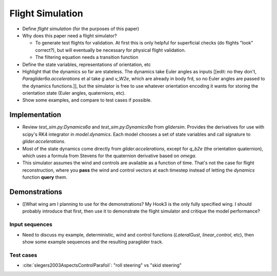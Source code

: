 *****************
Flight Simulation
*****************

* Define *flight simulation* (for the purposes of this paper)

* Why does this paper need a flight simulator?

  * To generate test flights for validation. At first this is only helpful for
    superficial checks (do flights "look" correct?), but will eventually be
    necessary for physical flight validation.

  * The filtering equation needs a transition function

* Define the state variables, representations of orientation, etc

* Highlight that the dynamics so far are stateless. The dynamics take Euler
  angles as inputs [[edit: no they don't, `Paraglider6a.accelerations` et al
  take `g` and `v_W2e`, which are already in body frd, so no Euler angles are
  passed to the dynamics functions.]], but the simulator is free to use
  whatever orientation encoding it wants for storing the orientation state
  (Euler angles, quaternions, etc).

* Show some examples, and compare to test cases if possible.


Implementation
==============

* Review `test_sim.py:Dynamics6a` and `test_sim.py:Dynamics9a` from
  `glidersim`. Provides the derivatives for use with scipy's RK4 integrator in
  `model.dynamics`. Each model chooses a set of state variables and call
  signature to `glider.accelerations`.

* Most of the state dynamics come directly from `glider.accelerations`, except
  for `q_b2e` (the orientation quaternion), which uses a formula from Stevens
  for the quaternion derivative based on `omega`.

* This simulator assumes the wind and controls are available as a function of
  time. That's not the case for flight reconstruction, where you **pass** the
  wind and control vectors at each timestep instead of letting the `dynamics`
  function **query** them.


Demonstrations
==============

* [[What wing am I planning to use for the demonstrations? My Hook3 is the
  only fully specified wing. I should probably introduce that first, then use
  it to demonstrate the flight simulator and critique the model performance?


Input sequences
---------------

* Need to discuss my example, deterministic, wind and control functions
  (`LateralGust`, `linear_control`, etc), then show some example sequences and
  the resulting paraglider track.


Test cases
----------

* :cite:`slegers2003AspectsControlParafoil`: "roll steering" vs "skid
  steering"
